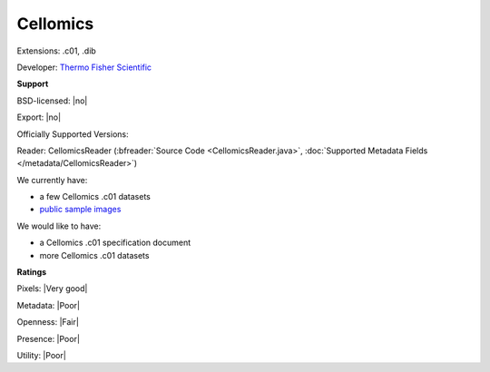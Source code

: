 .. index:: Cellomics
.. index:: .c01, .dib

Cellomics
===============================================================================

Extensions: .c01, .dib

Developer: `Thermo Fisher Scientific <http://www.thermofisher.com/>`_


**Support**


BSD-licensed: |no|

Export: |no|

Officially Supported Versions: 

Reader: CellomicsReader (:bfreader:`Source Code <CellomicsReader.java>`, :doc:`Supported Metadata Fields </metadata/CellomicsReader>`)




We currently have:

* a few Cellomics .c01 datasets
* `public sample images <http://downloads.openmicroscopy.org/images/Cellomics/>`__

We would like to have:

* a Cellomics .c01 specification document 
* more Cellomics .c01 datasets

**Ratings**


Pixels: |Very good|

Metadata: |Poor|

Openness: |Fair|

Presence: |Poor|

Utility: |Poor|



